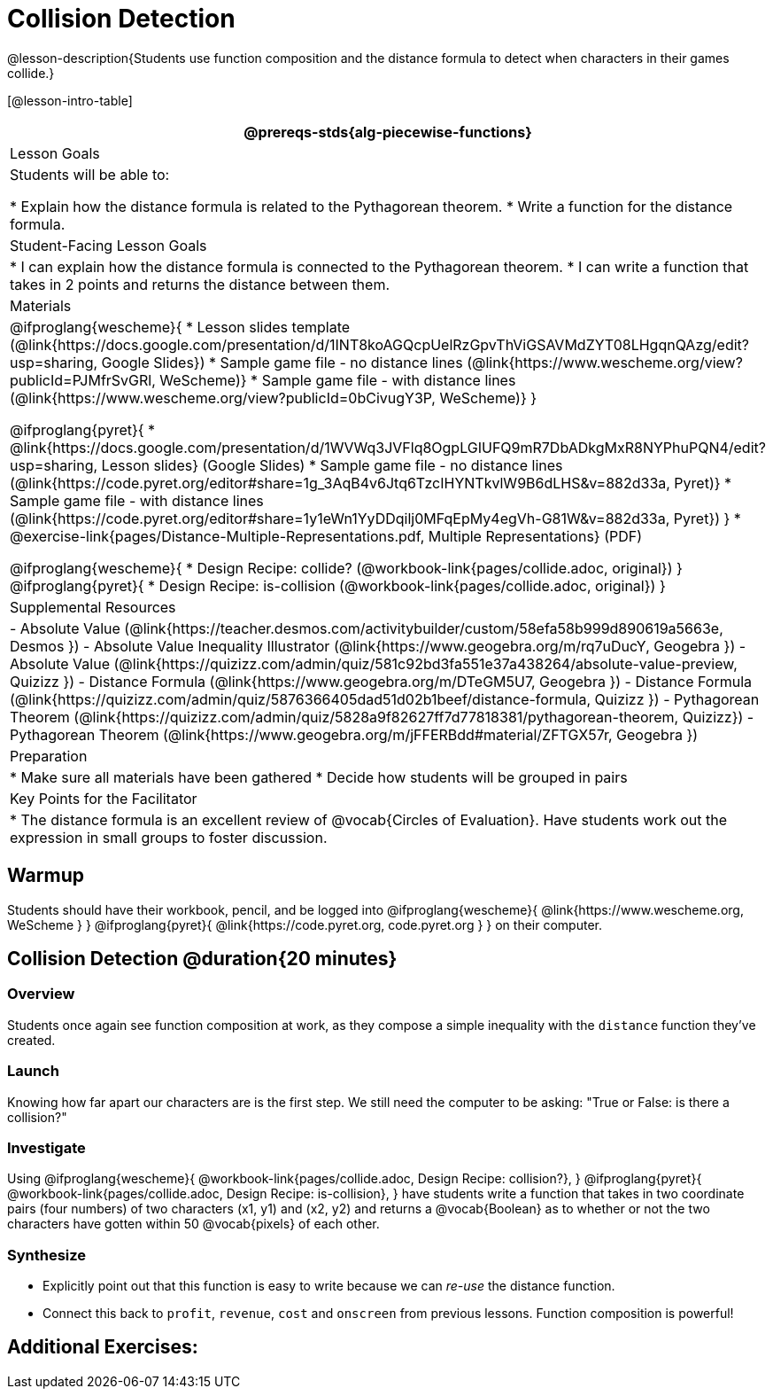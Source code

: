 = Collision Detection

@lesson-description{Students use function composition and the distance formula to detect when characters in their games collide.}

[@lesson-intro-table]
|===
@prereqs-stds{alg-piecewise-functions}

| Lesson Goals
|Students will be able to:

* Explain how the distance formula is related to the Pythagorean theorem.
* Write a function for the distance formula.

| Student-Facing Lesson Goals
|
* I can explain how the distance formula is connected to the Pythagorean theorem.
* I can write a function that takes in 2 points and returns the distance between them.

| Materials
|

@ifproglang{wescheme}{
* Lesson slides template (@link{https://docs.google.com/presentation/d/1INT8koAGQcpUelRzGpvThViGSAVMdZYT08LHgqnQAzg/edit?usp=sharing, Google Slides})
* Sample game file - no distance lines (@link{https://www.wescheme.org/view?publicId=PJMfrSvGRl, WeScheme)}
* Sample game file - with distance lines (@link{https://www.wescheme.org/view?publicId=0bCivugY3P, WeScheme)}
}

@ifproglang{pyret}{
* @link{https://docs.google.com/presentation/d/1WVWq3JVFlq8OgpLGIUFQ9mR7DbADkgMxR8NYPhuPQN4/edit?usp=sharing, Lesson slides} (Google Slides)
* Sample game file - no distance lines (@link{https://code.pyret.org/editor#share=1g_3AqB4v6Jtq6TzcIHYNTkvlW9B6dLHS&v=882d33a, Pyret)}
* Sample game file - with distance lines (@link{https://code.pyret.org/editor#share=1y1eWn1YyDDqilj0MFqEpMy4egVh-G81W&v=882d33a, Pyret})
}
* @exercise-link{pages/Distance-Multiple-Representations.pdf, Multiple Representations} (PDF)

@ifproglang{wescheme}{
* Design Recipe: collide? (@workbook-link{pages/collide.adoc, original})
}
@ifproglang{pyret}{
* Design Recipe: is-collision (@workbook-link{pages/collide.adoc, original})
}

| Supplemental Resources
|
- Absolute Value (@link{https://teacher.desmos.com/activitybuilder/custom/58efa58b999d890619a5663e, Desmos })
- Absolute Value Inequality Illustrator (@link{https://www.geogebra.org/m/rq7uDucY, Geogebra })
- Absolute Value (@link{https://quizizz.com/admin/quiz/581c92bd3fa551e37a438264/absolute-value-preview, Quizizz })
- Distance Formula (@link{https://www.geogebra.org/m/DTeGM5U7, Geogebra })
- Distance Formula (@link{https://quizizz.com/admin/quiz/5876366405dad51d02b1beef/distance-formula, Quizizz })
- Pythagorean Theorem (@link{https://quizizz.com/admin/quiz/5828a9f82627ff7d77818381/pythagorean-theorem, Quizizz})
- Pythagorean Theorem (@link{https://www.geogebra.org/m/jFFERBdd#material/ZFTGX57r, Geogebra })

| Preparation
|
* Make sure all materials have been gathered
* Decide how students will be grouped in pairs

| Key Points for the Facilitator
|
* The distance formula is an excellent review of @vocab{Circles of Evaluation}. Have students work out the expression in small groups to foster discussion.

|===

== Warmup

Students should have their workbook, pencil, and be logged into
@ifproglang{wescheme}{ @link{https://www.wescheme.org, WeScheme     } }
@ifproglang{pyret}{    @link{https://code.pyret.org, code.pyret.org } }
on their computer.

== Collision Detection @duration{20 minutes}

=== Overview
Students once again see function composition at work, as they compose a simple inequality with the `distance` function they've created.

=== Launch
Knowing how far apart our characters are is the first step. We still need the computer to be asking: "True or False: is there a collision?"

=== Investigate
Using
@ifproglang{wescheme}{ @workbook-link{pages/collide.adoc, Design Recipe: collision?}, }
@ifproglang{pyret}{ @workbook-link{pages/collide.adoc, Design Recipe: is-collision}, }
have students write a function that takes in two coordinate pairs (four numbers) of two characters (x1, y1) and (x2, y2) and returns a @vocab{Boolean} as to whether or not the two characters have gotten within 50 @vocab{pixels} of each other.

=== Synthesize
- Explicitly point out that this function is easy to write because we can _re-use_ the distance function. 
- Connect this back to `profit`, `revenue`, `cost` and `onscreen` from previous lessons. Function composition is powerful!

== Additional Exercises: